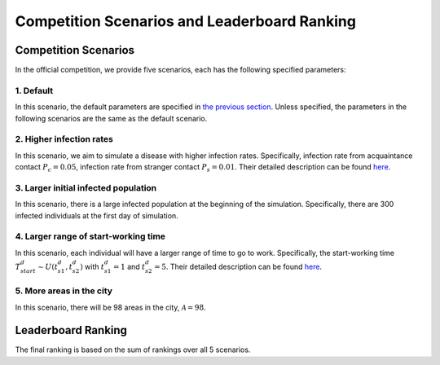 Competition Scenarios and Leaderboard Ranking
*********************************************

Competition Scenarios
=====================

In the official competition, we provide five scenarios, each has the following specified parameters: 

1. Default
----------
In this scenario, the default parameters are specified in `the previous section <https://hzw77-demo.readthedocs.io/en/round2/simulator_modeling.html>`_. Unless specified, the parameters in the following scenarios are the same as the default scenario.


2. Higher infection rates
-------------------------
In this scenario, we aim to simulate a disease with higher infection rates. Specifically, infection rate from acquaintance contact :math:`P_c=0.05`, infection rate from stranger contact :math:`P_s=0.01`. Their detailed description can be found `here <https://hzw77-demo.readthedocs.io/en/round2/simulator_modeling.html#disease-transmission-model>`_.


3. Larger initial infected population
-------------------------------------
In this scenario, there is a large infected population at the beginning of the simulation. Specifically, there are 300 infected individuals at the first day of simulation.


4. Larger range of start-working time
----------------------------------------
In this scenario, each individual will have a larger range of time to go to work. Specifically, the start-working time :math:`T^d_{start} \sim U(t^d_{s1}, t^d_{s2})` with :math:`t^d_{s1}=1` and :math:`t^d_{s2}=5`. Their detailed description can be found `here <https://hzw77-demo.readthedocs.io/en/round2/simulator_modeling.html#human-mobility-model>`_.


5. More areas in the city
-------------------------
In this scenario, there will be 98 areas in the city, :math:`\mathcal{A}=98`.



Leaderboard Ranking
===================

The final ranking is based on the sum of rankings over all 5 scenarios.

